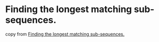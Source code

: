 * Finding the longest matching sub-sequences.
:PROPERTIES:
:CUSTOM_ID: finding-the-longest-matching-sub-sequences.
:END:
copy from
[[https://applied-math-coding.medium.com/finding-the-longest-matching-sub-sequences-52be80e1ef3c][Finding
the longest matching sub-sequences.]]
